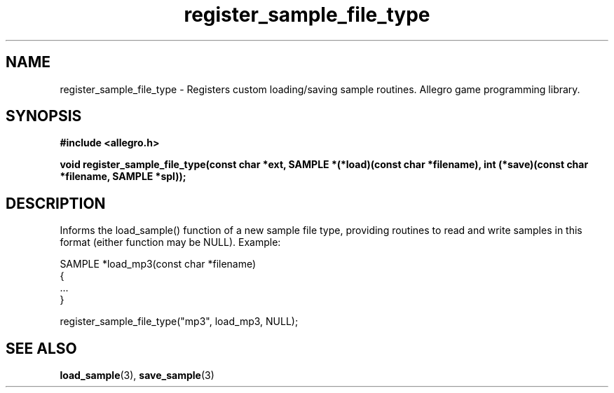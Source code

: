 .\" Generated by the Allegro makedoc utility
.TH register_sample_file_type 3 "version 4.4.3" "Allegro" "Allegro manual"
.SH NAME
register_sample_file_type \- Registers custom loading/saving sample routines. Allegro game programming library.\&
.SH SYNOPSIS
.B #include <allegro.h>

.sp
.B void register_sample_file_type(const char *ext,
.B SAMPLE *(*load)(const char *filename),
.B int (*save)(const char *filename, SAMPLE *spl));
.SH DESCRIPTION
Informs the load_sample() function of a new sample file type,
providing routines to read and write samples in this format (either
function may be NULL). Example:

.nf
   SAMPLE *load_mp3(const char *filename)
   {
      ...
   }
   
      register_sample_file_type("mp3", load_mp3, NULL);
.fi

.SH SEE ALSO
.BR load_sample (3),
.BR save_sample (3)
